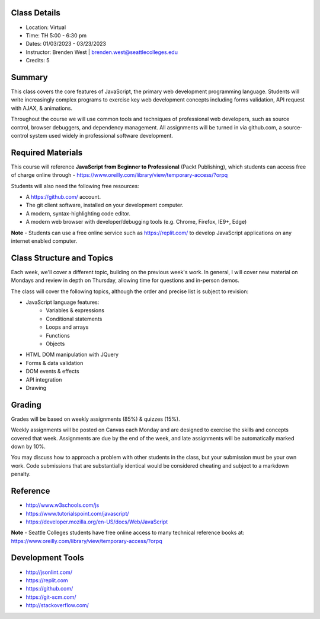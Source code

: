Class Details
++++
* Location: Virtual
* Time: TH 5:00 - 6:30 pm
* Dates: 01/03/2023 - 03/23/2023
* Instructor: Brenden West | brenden.west@seattlecolleges.edu
* Credits: 5

Summary
++++
This class covers the core features of JavaScript, the primary web development programming language. Students will write increasingly complex programs to exercise key web development concepts including forms validation, API request with AJAX, & animations.

Throughout the course we will use common tools and techniques of professional web developers, such as source control, browser debuggers, and dependency management. All assignments will be turned in via github.com, a source-control system used widely in professional software development.

Required Materials
++++
This course will reference **JavaScript from Beginner to Professional** (Packt Publishing), which  students can access free of charge online through - https://www.oreilly.com/library/view/temporary-access/?orpq

Students will also need the following free resources:

* A https://github.com/ account.
* The git client software, installed on your development computer.
* A modern, syntax-highlighting code editor.
* A modern web browser with developer/debugging tools (e.g. Chrome, Firefox, IE9+, Edge) 

**Note** - Students can use a free online service such as https://replit.com/ to develop JavaScript applications on any internet enabled computer.

Class Structure and Topics
++++
Each week, we'll cover a different topic, building on the previous week's work. In general, I will cover new material on Mondays and review in depth on Thursday, allowing time for questions and in-person demos.

The class will cover the following topics, although the order and precise list is subject to revision:

- JavaScript language features:
    - Variables & expressions
    - Conditional statements
    - Loops and arrays
    - Functions
    - Objects
- HTML DOM manipulation with JQuery
- Forms & data validation
- DOM events & effects
- API integration
- Drawing

Grading
++++
Grades will be based on weekly assignments (85%) & quizzes (15%).

Weekly assignments will be posted on Canvas each Monday and are designed to exercise the skills and concepts covered that week. Assignments are due by the end of the week, and late assignments will be automatically marked down by 10%.

You may discuss how to approach a problem with other students in the class, but your submission must be your own work. Code submissions that are substantially identical would be considered cheating and subject to a markdown penalty.

Reference
++++
- http://www.w3schools.com/js  
- https://www.tutorialspoint.com/javascript/
- https://developer.mozilla.org/en-US/docs/Web/JavaScript  

**Note** - Seattle Colleges students have free online access to many technical reference books at: https://www.oreilly.com/library/view/temporary-access/?orpq

Development Tools
++++
- http://jsonlint.com/
- https://replit.com
- https://github.com/
- https://git-scm.com/
- http://stackoverflow.com/
